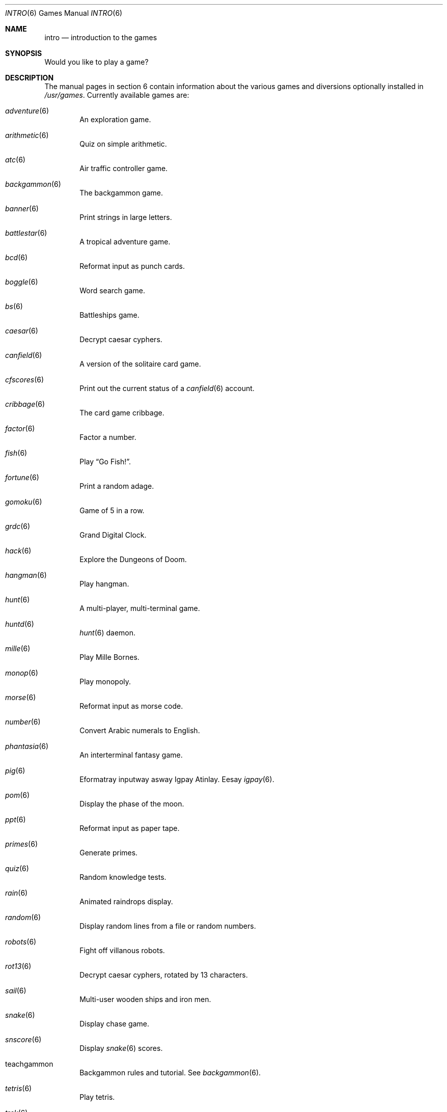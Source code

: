 .\"	$OpenBSD: src/share/man/man6/intro.6,v 1.11 2007/05/31 19:19:58 jmc Exp $
.\"
.\" Copyright (c) 1999 Hugh Graham
.\"
.\" Redistribution and use in source and binary forms, with or without
.\" modification, are permitted provided that the following conditions
.\" are met:
.\" 1. Redistributions of source code must retain the above copyright
.\"    notice, this list of conditions and the following disclaimer.
.\" 2. Redistributions in binary form must reproduce the above copyright
.\"    notice, this list of conditions and the following disclaimer in the
.\"    documentation and/or other materials provided with the distribution.
.\"
.\" THIS SOFTWARE IS PROVIDED BY THE REGENTS AND CONTRIBUTORS ``AS IS'' AND
.\" ANY EXPRESS OR IMPLIED WARRANTIES, INCLUDING, BUT NOT LIMITED TO, THE
.\" IMPLIED WARRANTIES OF MERCHANTABILITY AND FITNESS FOR A PARTICULAR PURPOSE
.\" ARE DISCLAIMED.  IN NO EVENT SHALL THE REGENTS OR CONTRIBUTORS BE LIABLE
.\" FOR ANY DIRECT, INDIRECT, INCIDENTAL, SPECIAL, EXEMPLARY, OR CONSEQUENTIAL
.\" DAMAGES (INCLUDING, BUT NOT LIMITED TO, PROCUREMENT OF SUBSTITUTE GOODS
.\" OR SERVICES; LOSS OF USE, DATA, OR PROFITS; OR BUSINESS INTERRUPTION)
.\" HOWEVER CAUSED AND ON ANY THEORY OF LIABILITY, WHETHER IN CONTRACT, STRICT
.\" LIABILITY, OR TORT (INCLUDING NEGLIGENCE OR OTHERWISE) ARISING IN ANY WAY
.\" OUT OF THE USE OF THIS SOFTWARE, EVEN IF ADVISED OF THE POSSIBILITY OF
.\" SUCH DAMAGE.
.\"
.Dd $Mdocdate$
.Dt INTRO 6
.Os
.Sh NAME
.Nm intro
.Nd introduction to the games
.Sh SYNOPSIS
Would you like to play a game?
.Sh DESCRIPTION
The manual pages in section 6 contain information about the
various games and diversions optionally installed in
.Pa /usr/games .
Currently available games are:
.Bl -ohang -offset indent
.It Xr adventure 6
An exploration game.
.It Xr arithmetic 6
Quiz on simple arithmetic.
.It Xr atc 6
Air traffic controller game.
.It Xr backgammon 6
The backgammon game.
.It Xr banner 6
Print strings in large letters.
.It Xr battlestar 6
A tropical adventure game.
.It Xr bcd 6
Reformat input as punch cards.
.It Xr boggle 6
Word search game.
.It Xr bs 6
Battleships game.
.It Xr caesar 6
Decrypt caesar cyphers.
.It Xr canfield 6
A version of the solitaire card game.
.It Xr cfscores 6
Print out the current status of a
.Xr canfield 6
account.
.It Xr cribbage 6
The card game cribbage.
.It Xr factor 6
Factor a number.
.It Xr fish 6
Play
.Dq Go Fish! .
.It Xr fortune 6
Print a random adage.
.It Xr gomoku 6
Game of 5 in a row.
.It Xr grdc 6
Grand Digital Clock.
.It Xr hack 6
Explore the Dungeons of Doom.
.It Xr hangman 6
Play hangman.
.It Xr hunt 6
A multi-player, multi-terminal game.
.It Xr huntd 6
.Xr hunt 6
daemon.
.It Xr mille 6
Play Mille Bornes.
.It Xr monop 6
Play monopoly.
.It Xr morse 6
Reformat input as morse code.
.It Xr number 6
Convert Arabic numerals to English.
.It Xr phantasia 6
An interterminal fantasy game.
.It Xr pig 6
Eformatray inputway asway Igpay Atinlay.
Eesay
.Xr igpay 6 .
.It Xr pom 6
Display the phase of the moon.
.It Xr ppt 6
Reformat input as paper tape.
.It Xr primes 6
Generate primes.
.It Xr quiz 6
Random knowledge tests.
.It Xr rain 6
Animated raindrops display.
.It Xr random 6
Display random lines from a file or random numbers.
.It Xr robots 6
Fight off villanous robots.
.It Xr rot13 6
Decrypt caesar cyphers, rotated by 13 characters.
.It Xr sail 6
Multi-user wooden ships and iron men.
.It Xr snake 6
Display chase game.
.It Xr snscore 6
Display
.Xr snake 6
scores.
.It teachgammon
Backgammon rules and tutorial.
See
.Xr backgammon 6 .
.It Xr tetris 6
Play tetris.
.It Xr trek 6
Trekkie game.
.It wargames
Would you like to play a game?
.It Xr worm 6
Play the growing worm game.
.It Xr worms 6
Animate worms on a display terminal.
.It Xr wump 6
Hunt the wumpus in an underground cave.
.El
.Sh FILES
.Bl -tag -width "/usr/share/doc/usd/31.trek" -compact
.It Pa /usr/games
Location of games, if installed.
.It Pa /usr/share/games
Data files for games.
.It Pa /usr/share/doc/usd/31.trek
User Supplementary Documents for
.Xr trek 6 .
.El
.Sh SEE ALSO
.Xr adventure 6 ,
.Xr arithmetic 6 ,
.Xr atc 6 ,
.Xr backgammon 6 ,
.Xr banner 6 ,
.Xr battlestar 6 ,
.Xr bcd 6 ,
.Xr boggle 6 ,
.Xr bs 6 ,
.Xr caesar 6 ,
.Xr canfield 6 ,
.Xr cfscores 6 ,
.Xr cribbage 6 ,
.Xr factor 6 ,
.Xr fish 6 ,
.Xr fortune 6 ,
.Xr gomoku 6 ,
.Xr grdc 6 ,
.Xr hack 6 ,
.Xr hangman 6 ,
.Xr hunt 6 ,
.Xr huntd 6 ,
.Xr mille 6 ,
.Xr monop 6 ,
.Xr morse 6 ,
.Xr number 6 ,
.Xr phantasia 6 ,
.Xr pig 6 ,
.Xr pom 6 ,
.Xr ppt 6 ,
.Xr primes 6 ,
.Xr quiz 6 ,
.Xr rain 6 ,
.Xr random 6 ,
.Xr robots 6 ,
.Xr rot13 6 ,
.Xr sail 6 ,
.Xr snake 6 ,
.Xr snscore 6 ,
.Xr tetris 6 ,
.Xr trek 6 ,
.Xr worm 6 ,
.Xr worms 6 ,
.Xr wump 6
.Sh HISTORY
The
.Nm intro
section manual page appeared in
.Ox 2.5 .
